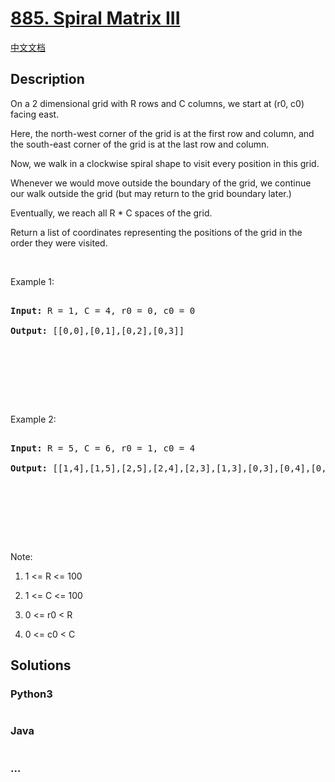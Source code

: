 * [[https://leetcode.com/problems/spiral-matrix-iii][885. Spiral Matrix
III]]
  :PROPERTIES:
  :CUSTOM_ID: spiral-matrix-iii
  :END:
[[./solution/0800-0899/0885.Spiral Matrix III/README.org][中文文档]]

** Description
   :PROPERTIES:
   :CUSTOM_ID: description
   :END:

#+begin_html
  <p>
#+end_html

On a 2 dimensional grid with R rows and C columns, we start at (r0, c0)
facing east.

#+begin_html
  </p>
#+end_html

#+begin_html
  <p>
#+end_html

Here, the north-west corner of the grid is at the first row and column,
and the south-east corner of the grid is at the last row and column.

#+begin_html
  </p>
#+end_html

#+begin_html
  <p>
#+end_html

Now, we walk in a clockwise spiral shape to visit every position in this
grid. 

#+begin_html
  </p>
#+end_html

#+begin_html
  <p>
#+end_html

Whenever we would move outside the boundary of the grid, we continue our
walk outside the grid (but may return to the grid boundary later.) 

#+begin_html
  </p>
#+end_html

#+begin_html
  <p>
#+end_html

Eventually, we reach all R * C spaces of the grid.

#+begin_html
  </p>
#+end_html

#+begin_html
  <p>
#+end_html

Return a list of coordinates representing the positions of the grid in
the order they were visited.

#+begin_html
  </p>
#+end_html

#+begin_html
  <p>
#+end_html

 

#+begin_html
  </p>
#+end_html

#+begin_html
  <p>
#+end_html

Example 1:

#+begin_html
  </p>
#+end_html

#+begin_html
  <pre>

  <strong>Input: </strong>R = <span id="example-input-1-1">1</span>, C = <span id="example-input-1-2">4</span>, r0 = <span id="example-input-1-3">0</span>, c0 = <span id="example-input-1-4">0</span>

  <strong>Output: </strong><span id="example-output-1">[[0,0],[0,1],[0,2],[0,3]]</span>



  <img alt="" src="https://cdn.jsdelivr.net/gh/doocs/leetcode@main/solution/0800-0899/0885.Spiral Matrix III/images/example_1.png" style="width: 174px; height: 99px;" />

  </pre>
#+end_html

#+begin_html
  <p>
#+end_html

 

#+begin_html
  </p>
#+end_html

#+begin_html
  <p>
#+end_html

Example 2:

#+begin_html
  </p>
#+end_html

#+begin_html
  <pre>

  <strong>Input: </strong>R = <span id="example-input-2-1">5</span>, C = <span id="example-input-2-2">6</span>, r0 = <span id="example-input-2-3">1</span>, c0 = <span id="example-input-2-4">4</span>

  <strong>Output: </strong><span id="example-output-2">[[1,4],[1,5],[2,5],[2,4],[2,3],[1,3],[0,3],[0,4],[0,5],[3,5],[3,4],[3,3],[3,2],[2,2],[1,2],[0,2],[4,5],[4,4],[4,3],[4,2],[4,1],[3,1],[2,1],[1,1],[0,1],[4,0],[3,0],[2,0],[1,0],[0,0]]</span>



  <img alt="" src="https://cdn.jsdelivr.net/gh/doocs/leetcode@main/solution/0800-0899/0885.Spiral Matrix III/images/example_2.png" style="width: 202px; height: 142px;" />

  </pre>
#+end_html

#+begin_html
  <p>
#+end_html

 

#+begin_html
  </p>
#+end_html

#+begin_html
  <p>
#+end_html

Note:

#+begin_html
  </p>
#+end_html

#+begin_html
  <ol>
#+end_html

#+begin_html
  <li>
#+end_html

1 <= R <= 100

#+begin_html
  </li>
#+end_html

#+begin_html
  <li>
#+end_html

1 <= C <= 100

#+begin_html
  </li>
#+end_html

#+begin_html
  <li>
#+end_html

0 <= r0 < R

#+begin_html
  </li>
#+end_html

#+begin_html
  <li>
#+end_html

0 <= c0 < C

#+begin_html
  </li>
#+end_html

#+begin_html
  </ol>
#+end_html

** Solutions
   :PROPERTIES:
   :CUSTOM_ID: solutions
   :END:

#+begin_html
  <!-- tabs:start -->
#+end_html

*** *Python3*
    :PROPERTIES:
    :CUSTOM_ID: python3
    :END:
#+begin_src python
#+end_src

*** *Java*
    :PROPERTIES:
    :CUSTOM_ID: java
    :END:
#+begin_src java
#+end_src

*** *...*
    :PROPERTIES:
    :CUSTOM_ID: section
    :END:
#+begin_example
#+end_example

#+begin_html
  <!-- tabs:end -->
#+end_html
